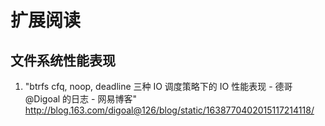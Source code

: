 * 扩展阅读

** 文件系统性能表现
   1. "btrfs cfq, noop, deadline 三种 IO 调度策略下的 IO 性能表现 - 德哥@Digoal 的日志 - 网易博客"
 	  http://blog.163.com/digoal@126/blog/static/1638770402015117214118/
